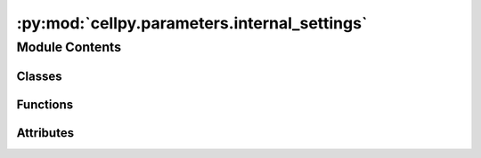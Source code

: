 :py:mod:`cellpy.parameters.internal_settings`
=============================================

.. py:module:: cellpy.parameters.internal_settings

.. autoapi-nested-parse::

   Internal settings and definitions and functions for getting them.



Module Contents
---------------

Classes
~~~~~~~

.. autoapisummary::

   cellpy.parameters.internal_settings.BaseHeaders
   cellpy.parameters.internal_settings.BaseSettings
   cellpy.parameters.internal_settings.CellpyLimits
   cellpy.parameters.internal_settings.CellpyMeta
   cellpy.parameters.internal_settings.CellpyMetaCommon
   cellpy.parameters.internal_settings.CellpyMetaIndividualTest
   cellpy.parameters.internal_settings.CellpyUnits
   cellpy.parameters.internal_settings.DictLikeClass
   cellpy.parameters.internal_settings.HeaderDict
   cellpy.parameters.internal_settings.HeadersJournal
   cellpy.parameters.internal_settings.HeadersNormal
   cellpy.parameters.internal_settings.HeadersStepTable
   cellpy.parameters.internal_settings.HeadersSummary
   cellpy.parameters.internal_settings.InstrumentSettings



Functions
~~~~~~~~~

.. autoapisummary::

   cellpy.parameters.internal_settings.get_cellpy_units
   cellpy.parameters.internal_settings.get_default_cellpy_file_raw_units
   cellpy.parameters.internal_settings.get_default_custom_headers_summary
   cellpy.parameters.internal_settings.get_default_output_units
   cellpy.parameters.internal_settings.get_default_raw_limits
   cellpy.parameters.internal_settings.get_default_raw_units
   cellpy.parameters.internal_settings.get_headers_journal
   cellpy.parameters.internal_settings.get_headers_normal
   cellpy.parameters.internal_settings.get_headers_step_table
   cellpy.parameters.internal_settings.get_headers_summary



Attributes
~~~~~~~~~~

.. autoapisummary::

   cellpy.parameters.internal_settings.ATTRS_TO_IMPORT_FROM_EXCEL_SQLITE
   cellpy.parameters.internal_settings.BATCH_ATTRS_TO_IMPORT_FROM_EXCEL_SQLITE
   cellpy.parameters.internal_settings.CELLPY_FILE_VERSION
   cellpy.parameters.internal_settings.COLUMNS_EXCEL_PK
   cellpy.parameters.internal_settings.COLUMNS_RENAMER
   cellpy.parameters.internal_settings.MINIMUM_CELLPY_FILE_VERSION
   cellpy.parameters.internal_settings.OTHERPATHS
   cellpy.parameters.internal_settings.PICKLE_PROTOCOL
   cellpy.parameters.internal_settings.RAW_TABLE_VERSION
   cellpy.parameters.internal_settings.STEP_TABLE_VERSION
   cellpy.parameters.internal_settings.SUMMARY_TABLE_VERSION
   cellpy.parameters.internal_settings.TABLE_NAME_SQLITE
   cellpy.parameters.internal_settings.base_columns_float
   cellpy.parameters.internal_settings.base_columns_int
   cellpy.parameters.internal_settings.cellpy_units
   cellpy.parameters.internal_settings.headers_journal
   cellpy.parameters.internal_settings.headers_normal
   cellpy.parameters.internal_settings.headers_step_table
   cellpy.parameters.internal_settings.headers_summary
   cellpy.parameters.internal_settings.keys_journal_session


.. py:class:: BaseHeaders


   Bases: :py:obj:`BaseSettings`

   .. autoapi-inheritance-diagram:: cellpy.parameters.internal_settings.BaseHeaders
      :parts: 1

   Subclass of BaseSetting including option to add postfixes.

   .. rubric:: Example

   >>> header["key_postfix"]  # returns "value_postfix"

   .. py:attribute:: postfixes
      :value: []

      


.. py:class:: BaseSettings


   Bases: :py:obj:`DictLikeClass`

   .. autoapi-inheritance-diagram:: cellpy.parameters.internal_settings.BaseSettings
      :parts: 1

   Base class for internal cellpy settings.

   Usage::

        @dataclass
        class MyCoolCellpySetting(BaseSetting):
            var1: str = "first var"
            var2: int = 12


   .. py:method:: get(key)

      Get the value (postfixes not supported).


   .. py:method:: to_frame()

      Converts to pandas dataframe



.. py:class:: CellpyLimits


   Bases: :py:obj:`BaseSettings`

   .. autoapi-inheritance-diagram:: cellpy.parameters.internal_settings.CellpyLimits
      :parts: 1

   These are the limits used inside ``cellpy`` for finding step types.

   Since all instruments have an inherent inaccuracy, it is naive to assume that
   for example the voltage within a constant voltage step does not change at all.
   Therefore, we need to define some limits for what we consider to be a constant and
   what we assume to be zero.


   .. py:attribute:: current_hard
      :type: float
      :value: 1e-13

      

   .. py:attribute:: current_soft
      :type: float
      :value: 1e-05

      

   .. py:attribute:: ir_change
      :type: float
      :value: 1e-05

      

   .. py:attribute:: stable_charge_hard
      :type: float
      :value: 0.9

      

   .. py:attribute:: stable_charge_soft
      :type: float
      :value: 5.0

      

   .. py:attribute:: stable_current_hard
      :type: float
      :value: 2.0

      

   .. py:attribute:: stable_current_soft
      :type: float
      :value: 4.0

      

   .. py:attribute:: stable_voltage_hard
      :type: float
      :value: 2.0

      

   .. py:attribute:: stable_voltage_soft
      :type: float
      :value: 4.0

      


.. py:class:: CellpyMeta


   Base class for meta-data in cellpy.

   .. py:method:: digest(as_list: bool = False, **kwargs)

      Pops from dictionary of form {key: [values]}

      :param as_list: pick only first scalar if True.
      :type as_list: bool
      :param \*\*kwargs: key word attributes to pick.
      :type \*\*kwargs: dict

      :returns: Dictionary containing the non-digested part.


   .. py:method:: to_frame()

      Converts to pandas dataframe


   .. py:method:: update(as_list: bool = False, **kwargs)

      Updates from dictionary of form {key: [values]}

      :param as_list: pick only first scalar if True.
      :type as_list: bool
      :param \*\*kwargs: key word attributes to update.
      :type \*\*kwargs: dict

      :returns: None



.. py:class:: CellpyMetaCommon


   Bases: :py:obj:`CellpyMeta`

   .. autoapi-inheritance-diagram:: cellpy.parameters.internal_settings.CellpyMetaCommon
      :parts: 1

   Common (not test-dependent) meta-data for cellpy.

   .. py:attribute:: active_electrode_area
      :type: Optional[cellpy.prms.CellPyDataConfig]

      

   .. py:attribute:: active_electrode_current_collector
      :type: Optional[cellpy.prms.CellPyDataConfig]

      

   .. py:attribute:: active_electrode_thickness
      :type: Optional[cellpy.prms.CellPyDataConfig]

      

   .. py:attribute:: active_electrode_type
      :type: Optional[cellpy.prms.CellPyDataConfig]

      

   .. py:attribute:: cell_name
      :type: Optional[str]

      

   .. py:attribute:: cell_type
      :type: Optional[cellpy.prms.CellPyDataConfig]

      

   .. py:attribute:: cellpy_file_version
      :type: int

      

   .. py:attribute:: comment
      :type: Optional[cellpy.prms.CellPyDataConfig]

      

   .. py:attribute:: counter_electrode_type
      :type: Optional[cellpy.prms.CellPyDataConfig]

      

   .. py:attribute:: electrolyte_type
      :type: Optional[cellpy.prms.CellPyDataConfig]

      

   .. py:attribute:: electrolyte_volume
      :type: Optional[cellpy.prms.CellPyDataConfig]

      

   .. py:attribute:: experiment_type
      :type: Optional[cellpy.prms.CellPyDataConfig]

      

   .. py:attribute:: file_errors
      :type: Optional[str]

      

   .. py:attribute:: mass
      :type: Optional[cellpy.prms.CellPyDataConfig]

      

   .. py:attribute:: material
      :type: Optional[cellpy.prms.CellPyDataConfig]

      

   .. py:attribute:: nom_cap
      :type: Optional[cellpy.prms.CellPyDataConfig]

      

   .. py:attribute:: nom_cap_specifics
      :type: Optional[cellpy.prms.CellPyDataConfig]

      

   .. py:attribute:: raw_id
      :type: Optional[str]

      

   .. py:attribute:: reference_electrode_current_collector
      :type: Optional[cellpy.prms.CellPyDataConfig]

      

   .. py:attribute:: reference_electrode_type
      :type: Optional[cellpy.prms.CellPyDataConfig]

      

   .. py:attribute:: separator_type
      :type: Optional[cellpy.prms.CellPyDataConfig]

      

   .. py:attribute:: start_datetime
      :type: Optional[str]

      

   .. py:attribute:: tester_ID
      :type: Optional[cellpy.prms.CellPyDataConfig]

      

   .. py:attribute:: tester_calibration_date
      :type: Optional[cellpy.prms.CellPyDataConfig]

      

   .. py:attribute:: tester_client_software_version
      :type: Optional[cellpy.prms.CellPyDataConfig]

      

   .. py:attribute:: tester_server_software_version
      :type: Optional[cellpy.prms.CellPyDataConfig]

      

   .. py:attribute:: time_zone
      :type: Optional[str]

      

   .. py:attribute:: tot_mass
      :type: Optional[cellpy.prms.CellPyDataConfig]

      


.. py:class:: CellpyMetaIndividualTest


   Bases: :py:obj:`CellpyMeta`

   .. autoapi-inheritance-diagram:: cellpy.parameters.internal_settings.CellpyMetaIndividualTest
      :parts: 1

   Test-dependent meta-data for cellpy.

   .. py:attribute:: channel_index
      :type: Optional[cellpy.prms.CellPyDataConfig]

      

   .. py:attribute:: creator
      :type: Optional[str]

      

   .. py:attribute:: cycle_mode
      :type: Optional[cellpy.prms.CellPyDataConfig]

      

   .. py:attribute:: schedule_file_name

      

   .. py:attribute:: test_ID
      :type: Optional[cellpy.prms.CellPyDataConfig]

      

   .. py:attribute:: test_type
      :type: Optional[cellpy.prms.CellPyDataConfig]

      

   .. py:attribute:: voltage_lim_high
      :type: Optional[cellpy.prms.CellPyDataConfig]

      

   .. py:attribute:: voltage_lim_low
      :type: Optional[cellpy.prms.CellPyDataConfig]

      


.. py:class:: CellpyUnits


   Bases: :py:obj:`BaseSettings`

   .. autoapi-inheritance-diagram:: cellpy.parameters.internal_settings.CellpyUnits
      :parts: 1

   These are the units used inside Cellpy.

   At least two sets of units needs to be defined; `cellpy_units` and `raw_units`.
   The `data.raw` dataframe is given in `raw_units` where the units are defined
   inside the instrument loader used. Since the `data.steps` dataframe is a summary of
   the step statistics from the `data.raw` dataframe, this also uses the `raw_units`.
   The `data.summary` dataframe contains columns with values directly from the `data.raw` dataframe
   given in `raw_units` as well as calculated columns given in `cellpy_units`.

   Remark that all input to cellpy through user interaction (or utils) should be in `cellpy_units`.
   This is also true for meta-data collected from the raw files. The instrument loader needs to
   take care of the translation from its raw units to `cellpy_units` during loading the raw data
   file for the meta-data (remark that this is not necessary and not recommended for the actual
   "raw" data that is going to be stored in the `data.raw` dataframe).

   As of 2022.09.29, cellpy does not automatically ensure unit conversion for input of meta-data,
   but has an internal method (`CellPyData.to_cellpy_units`) that can be used.

   These are the different attributes currently supported for data in the dataframes::

       current: str = "A"
       charge: str = "mAh"
       voltage: str = "V"
       time: str = "sec"
       resistance: str = "Ohms"
       power: str = "W"
       energy: str = "Wh"
       frequency: str = "hz"

   And here are the different attributes currently supported for meta-data::

       # output-units for specific capacity etc.
       specific_gravimetric: str = "g"
       specific_areal: str = "cm**2"  # used for calculating specific capacity etc.
       specific_volumetric: str = "cm**3"  # used for calculating specific capacity etc.

       # other meta-data
       nominal_capacity: str = "mAh/g"  # used for calculating rates etc.
       mass: str = "mg"
       length: str = "cm"
       area: str = "cm**2"
       volume: str = "cm**3"
       temperature: str = "C"


   .. py:attribute:: area
      :type: str
      :value: 'cm**2'

      

   .. py:attribute:: charge
      :type: str
      :value: 'mAh'

      

   .. py:attribute:: current
      :type: str
      :value: 'A'

      

   .. py:attribute:: energy
      :type: str
      :value: 'Wh'

      

   .. py:attribute:: frequency
      :type: str
      :value: 'hz'

      

   .. py:attribute:: length
      :type: str
      :value: 'cm'

      

   .. py:attribute:: mass
      :type: str
      :value: 'mg'

      

   .. py:attribute:: nominal_capacity
      :type: str
      :value: 'mAh/g'

      

   .. py:attribute:: power
      :type: str
      :value: 'W'

      

   .. py:attribute:: pressure
      :type: str
      :value: 'bar'

      

   .. py:attribute:: resistance
      :type: str
      :value: 'ohm'

      

   .. py:attribute:: specific_areal
      :type: str
      :value: 'cm**2'

      

   .. py:attribute:: specific_gravimetric
      :type: str
      :value: 'g'

      

   .. py:attribute:: specific_volumetric
      :type: str
      :value: 'cm**3'

      

   .. py:attribute:: temperature
      :type: str
      :value: 'C'

      

   .. py:attribute:: time
      :type: str
      :value: 'sec'

      

   .. py:attribute:: voltage
      :type: str
      :value: 'V'

      

   .. py:attribute:: volume
      :type: str
      :value: 'cm**3'

      

   .. py:method:: update(new_units: dict)

      Update the units.



.. py:class:: DictLikeClass


   Add some dunder-methods so that it does not break old code that used
   dictionaries for storing settings

   Remarks: it is not a complete dictionary experience - for example,
   setting new attributes (new keys) is not supported (raises ``KeyError``
   if using the typical dict setting method) since it uses the
   ``dataclasses.fields`` method to find its members.


   .. py:method:: items()


   .. py:method:: keys()


   .. py:method:: values()



.. py:class:: HeaderDict(dict=None, /, **kwargs)


   Bases: :py:obj:`collections.UserDict`

   .. autoapi-inheritance-diagram:: cellpy.parameters.internal_settings.HeaderDict
      :parts: 1

   A Sub-class of dict to allow for tab-completion.


.. py:class:: HeadersJournal


   Bases: :py:obj:`BaseHeaders`

   .. autoapi-inheritance-diagram:: cellpy.parameters.internal_settings.HeadersJournal
      :parts: 1

   Headers used for the journal (batch) (used as column headers for the journal pandas DataFrames)

   .. py:attribute:: area
      :type: str
      :value: 'area'

      

   .. py:attribute:: argument
      :type: str
      :value: 'argument'

      

   .. py:attribute:: cell_type
      :type: str
      :value: 'cell_type'

      

   .. py:attribute:: cellpy_file_name
      :type: str
      :value: 'cellpy_file_name'

      

   .. py:attribute:: comment
      :type: str
      :value: 'comment'

      

   .. py:attribute:: experiment
      :type: str
      :value: 'experiment'

      

   .. py:attribute:: filename
      :type: str
      :value: 'filename'

      

   .. py:attribute:: fixed
      :type: str
      :value: 'fixed'

      

   .. py:attribute:: group
      :type: str
      :value: 'group'

      

   .. py:attribute:: instrument
      :type: str
      :value: 'instrument'

      

   .. py:attribute:: label
      :type: str
      :value: 'label'

      

   .. py:attribute:: loading
      :type: str
      :value: 'loading'

      

   .. py:attribute:: mass
      :type: str
      :value: 'mass'

      

   .. py:attribute:: nom_cap
      :type: str
      :value: 'nom_cap'

      

   .. py:attribute:: raw_file_names
      :type: str
      :value: 'raw_file_names'

      

   .. py:attribute:: sub_group
      :type: str
      :value: 'sub_group'

      

   .. py:attribute:: total_mass
      :type: str
      :value: 'total_mass'

      


.. py:class:: HeadersNormal


   Bases: :py:obj:`BaseHeaders`

   .. autoapi-inheritance-diagram:: cellpy.parameters.internal_settings.HeadersNormal
      :parts: 1

   Headers used for the normal (raw) data (used as column headers for the main data pandas DataFrames)

   .. py:attribute:: ac_impedance_txt
      :type: str
      :value: 'ac_impedance'

      

   .. py:attribute:: aci_phase_angle_txt
      :type: str
      :value: 'aci_phase_angle'

      

   .. py:attribute:: amplitude_txt
      :type: str
      :value: 'amplitude'

      

   .. py:attribute:: channel_id_txt
      :type: str
      :value: 'channel_id'

      

   .. py:attribute:: charge_capacity_txt
      :type: str
      :value: 'charge_capacity'

      

   .. py:attribute:: charge_energy_txt
      :type: str
      :value: 'charge_energy'

      

   .. py:attribute:: current_txt
      :type: str
      :value: 'current'

      

   .. py:attribute:: cycle_index_txt
      :type: str
      :value: 'cycle_index'

      

   .. py:attribute:: data_flag_txt
      :type: str
      :value: 'data_flag'

      

   .. py:attribute:: data_point_txt
      :type: str
      :value: 'data_point'

      

   .. py:attribute:: datetime_txt
      :type: str
      :value: 'date_time'

      

   .. py:attribute:: discharge_capacity_txt
      :type: str
      :value: 'discharge_capacity'

      

   .. py:attribute:: discharge_energy_txt
      :type: str
      :value: 'discharge_energy'

      

   .. py:attribute:: dv_dt_txt
      :type: str
      :value: 'dv_dt'

      

   .. py:attribute:: frequency_txt
      :type: str
      :value: 'frequency'

      

   .. py:attribute:: internal_resistance_txt
      :type: str
      :value: 'internal_resistance'

      

   .. py:attribute:: is_fc_data_txt
      :type: str
      :value: 'is_fc_data'

      

   .. py:attribute:: power_txt
      :type: str
      :value: 'power'

      

   .. py:attribute:: ref_ac_impedance_txt
      :type: str
      :value: 'ref_ac_impedance'

      

   .. py:attribute:: ref_aci_phase_angle_txt
      :type: str
      :value: 'ref_aci_phase_angle'

      

   .. py:attribute:: ref_voltage_txt
      :type: str
      :value: 'reference_voltage'

      

   .. py:attribute:: step_index_txt
      :type: str
      :value: 'step_index'

      

   .. py:attribute:: step_time_txt
      :type: str
      :value: 'step_time'

      

   .. py:attribute:: sub_step_index_txt
      :type: str
      :value: 'sub_step_index'

      

   .. py:attribute:: sub_step_time_txt
      :type: str
      :value: 'sub_step_time'

      

   .. py:attribute:: test_id_txt
      :type: str
      :value: 'test_id'

      

   .. py:attribute:: test_name_txt
      :type: str
      :value: 'test_name'

      

   .. py:attribute:: test_time_txt
      :type: str
      :value: 'test_time'

      

   .. py:attribute:: voltage_txt
      :type: str
      :value: 'voltage'

      


.. py:class:: HeadersStepTable


   Bases: :py:obj:`BaseHeaders`

   .. autoapi-inheritance-diagram:: cellpy.parameters.internal_settings.HeadersStepTable
      :parts: 1

   Headers used for the steps table (used as column headers for the steps pandas DataFrames)

   .. py:attribute:: charge
      :type: str
      :value: 'charge'

      

   .. py:attribute:: current
      :type: str
      :value: 'current'

      

   .. py:attribute:: cycle
      :type: str
      :value: 'cycle'

      

   .. py:attribute:: discharge
      :type: str
      :value: 'discharge'

      

   .. py:attribute:: info
      :type: str
      :value: 'info'

      

   .. py:attribute:: internal_resistance
      :type: str
      :value: 'ir'

      

   .. py:attribute:: internal_resistance_change
      :type: str
      :value: 'ir_pct_change'

      

   .. py:attribute:: point
      :type: str
      :value: 'point'

      

   .. py:attribute:: rate_avr
      :type: str
      :value: 'rate_avr'

      

   .. py:attribute:: step
      :type: str
      :value: 'step'

      

   .. py:attribute:: step_time
      :type: str
      :value: 'step_time'

      

   .. py:attribute:: sub_step
      :type: str
      :value: 'sub_step'

      

   .. py:attribute:: sub_type
      :type: str
      :value: 'sub_type'

      

   .. py:attribute:: test
      :type: str
      :value: 'test'

      

   .. py:attribute:: test_time
      :type: str
      :value: 'test_time'

      

   .. py:attribute:: type
      :type: str
      :value: 'type'

      

   .. py:attribute:: ustep
      :type: str
      :value: 'ustep'

      

   .. py:attribute:: voltage
      :type: str
      :value: 'voltage'

      


.. py:class:: HeadersSummary


   Bases: :py:obj:`BaseHeaders`

   .. autoapi-inheritance-diagram:: cellpy.parameters.internal_settings.HeadersSummary
      :parts: 1

   Headers used for the summary data (used as column headers for the main data pandas DataFrames)

   In addition to the headers defined here, the summary might also contain
   specific headers (ending in _gravimetric or _areal).

   .. py:property:: areal_charge_capacity
      :type: str


   .. py:property:: areal_discharge_capacity
      :type: str


   .. py:property:: specific_columns
      :type: List[str]

      Returns a list of the columns that can be "specific" (e.g. pr. mass or pr. area) for the summary table.

   .. py:attribute:: channel_id
      :type: str
      :value: 'channel_id'

      

   .. py:attribute:: charge_c_rate
      :type: str
      :value: 'charge_c_rate'

      

   .. py:attribute:: charge_capacity
      :type: str
      :value: 'charge_capacity'

      

   .. py:attribute:: charge_capacity_loss
      :type: str
      :value: 'charge_capacity_loss'

      

   .. py:attribute:: charge_capacity_raw
      :type: str
      :value: 'charge_capacity'

      

   .. py:attribute:: coulombic_difference
      :type: str
      :value: 'coulombic_difference'

      

   .. py:attribute:: coulombic_efficiency
      :type: str
      :value: 'coulombic_efficiency'

      

   .. py:attribute:: cumulated_charge_capacity
      :type: str
      :value: 'cumulated_charge_capacity'

      

   .. py:attribute:: cumulated_charge_capacity_loss
      :type: str
      :value: 'cumulated_charge_capacity_loss'

      

   .. py:attribute:: cumulated_coulombic_difference
      :type: str
      :value: 'cumulated_coulombic_difference'

      

   .. py:attribute:: cumulated_coulombic_efficiency
      :type: str
      :value: 'cumulated_coulombic_efficiency'

      

   .. py:attribute:: cumulated_discharge_capacity
      :type: str
      :value: 'cumulated_discharge_capacity'

      

   .. py:attribute:: cumulated_discharge_capacity_loss
      :type: str
      :value: 'cumulated_discharge_capacity_loss'

      

   .. py:attribute:: cumulated_ric
      :type: str
      :value: 'cumulated_ric'

      

   .. py:attribute:: cumulated_ric_disconnect
      :type: str
      :value: 'cumulated_ric_disconnect'

      

   .. py:attribute:: cumulated_ric_sei
      :type: str
      :value: 'cumulated_ric_sei'

      

   .. py:attribute:: cycle_index
      :type: str
      :value: 'cycle_index'

      

   .. py:attribute:: data_flag
      :type: str
      :value: 'data_flag'

      

   .. py:attribute:: data_point
      :type: str
      :value: 'data_point'

      

   .. py:attribute:: datetime
      :type: str
      :value: 'date_time'

      

   .. py:attribute:: discharge_c_rate
      :type: str
      :value: 'discharge_c_rate'

      

   .. py:attribute:: discharge_capacity
      :type: str
      :value: 'discharge_capacity'

      

   .. py:attribute:: discharge_capacity_loss
      :type: str
      :value: 'discharge_capacity_loss'

      

   .. py:attribute:: discharge_capacity_raw
      :type: str
      :value: 'discharge_capacity'

      

   .. py:attribute:: end_voltage_charge
      :type: str
      :value: 'end_voltage_charge'

      

   .. py:attribute:: end_voltage_discharge
      :type: str
      :value: 'end_voltage_discharge'

      

   .. py:attribute:: high_level
      :type: str
      :value: 'high_level'

      

   .. py:attribute:: ir_charge
      :type: str
      :value: 'ir_charge'

      

   .. py:attribute:: ir_discharge
      :type: str
      :value: 'ir_discharge'

      

   .. py:attribute:: low_level
      :type: str
      :value: 'low_level'

      

   .. py:attribute:: normalized_charge_capacity
      :type: str
      :value: 'normalized_charge_capacity'

      

   .. py:attribute:: normalized_cycle_index
      :type: str
      :value: 'normalized_cycle_index'

      

   .. py:attribute:: normalized_discharge_capacity
      :type: str
      :value: 'normalized_discharge_capacity'

      

   .. py:attribute:: ocv_first_max
      :type: str
      :value: 'ocv_first_max'

      

   .. py:attribute:: ocv_first_min
      :type: str
      :value: 'ocv_first_min'

      

   .. py:attribute:: ocv_second_max
      :type: str
      :value: 'ocv_second_max'

      

   .. py:attribute:: ocv_second_min
      :type: str
      :value: 'ocv_second_min'

      

   .. py:attribute:: postfixes
      :value: ['gravimetric', 'areal']

      

   .. py:attribute:: pre_aux
      :type: str
      :value: 'aux_'

      

   .. py:attribute:: shifted_charge_capacity
      :type: str
      :value: 'shifted_charge_capacity'

      

   .. py:attribute:: shifted_discharge_capacity
      :type: str
      :value: 'shifted_discharge_capacity'

      

   .. py:attribute:: temperature_last
      :type: str
      :value: 'temperature_last'

      

   .. py:attribute:: temperature_mean
      :type: str
      :value: 'temperature_mean'

      

   .. py:attribute:: test_name
      :type: str
      :value: 'test_name'

      

   .. py:attribute:: test_time
      :type: str
      :value: 'test_time'

      


.. py:class:: InstrumentSettings


   Bases: :py:obj:`DictLikeClass`

   .. autoapi-inheritance-diagram:: cellpy.parameters.internal_settings.InstrumentSettings
      :parts: 1

   Base class for instrument settings.

   Usage::

       @dataclass
       class MyCoolInstrumentSetting(InstrumentSettings):
           var1: str = "first var"
           var2: int = 12

   Remark! Try to use it as you would use a normal dataclass.



.. py:function:: get_cellpy_units(*args, **kwargs) -> CellpyUnits

   Returns an augmented global dictionary with units


.. py:function:: get_default_cellpy_file_raw_units(*args, **kwargs) -> CellpyUnits

   Returns a dictionary with units to use as default for old versions of cellpy files


.. py:function:: get_default_custom_headers_summary() -> HeadersSummary

   Returns an augmented dictionary that can be used to create custom header-strings for the summary
   (used as column headers for the summary pandas DataFrames)

   This function is mainly implemented to provide an example.



.. py:function:: get_default_output_units(*args, **kwargs) -> CellpyUnits

   Returns an augmented dictionary with units to use as default.


.. py:function:: get_default_raw_limits() -> CellpyLimits

   Returns an augmented dictionary with units as default for raw data


.. py:function:: get_default_raw_units(*args, **kwargs) -> CellpyUnits

   Returns a dictionary with units as default for raw data


.. py:function:: get_headers_journal() -> HeadersJournal

   Returns an augmented global dictionary containing the header-strings for the journal (batch)
   (used as column headers for the journal pandas DataFrames)


.. py:function:: get_headers_normal() -> HeadersNormal

   Returns an augmented global dictionary containing the header-strings for the normal data
   (used as column headers for the main data pandas DataFrames)


.. py:function:: get_headers_step_table() -> HeadersStepTable

   Returns an augmented global dictionary containing the header-strings for the steps table
   (used as column headers for the steps pandas DataFrames)


.. py:function:: get_headers_summary() -> HeadersSummary

   Returns an augmented global dictionary containing the header-strings for the summary
   (used as column headers for the summary pandas DataFrames)


.. py:data:: ATTRS_TO_IMPORT_FROM_EXCEL_SQLITE
   :value: ['name', 'label', 'project', 'cell_group', 'cellpy_file_name', 'instrument', 'cell_type',...

   

.. py:data:: BATCH_ATTRS_TO_IMPORT_FROM_EXCEL_SQLITE
   :value: ['comment_history', 'sub_batch_01', 'sub_batch_02', 'sub_batch_03', 'sub_batch_04',...

   

.. py:data:: CELLPY_FILE_VERSION
   :value: 8

   

.. py:data:: COLUMNS_EXCEL_PK
   :value: 'id'

   

.. py:data:: COLUMNS_RENAMER

   

.. py:data:: MINIMUM_CELLPY_FILE_VERSION
   :value: 4

   

.. py:data:: OTHERPATHS
   :value: ['rawdatadir', 'cellpydatadir']

   

.. py:data:: PICKLE_PROTOCOL
   :value: 4

   

.. py:data:: RAW_TABLE_VERSION
   :value: 5

   

.. py:data:: STEP_TABLE_VERSION
   :value: 5

   

.. py:data:: SUMMARY_TABLE_VERSION
   :value: 7

   

.. py:data:: TABLE_NAME_SQLITE
   :value: 'cells'

   

.. py:data:: base_columns_float

   

.. py:data:: base_columns_int

   

.. py:data:: cellpy_units

   

.. py:data:: headers_journal

   

.. py:data:: headers_normal

   

.. py:data:: headers_step_table

   

.. py:data:: headers_summary

   

.. py:data:: keys_journal_session
   :value: ['starred', 'bad_cells', 'bad_cycles', 'notes']

   

